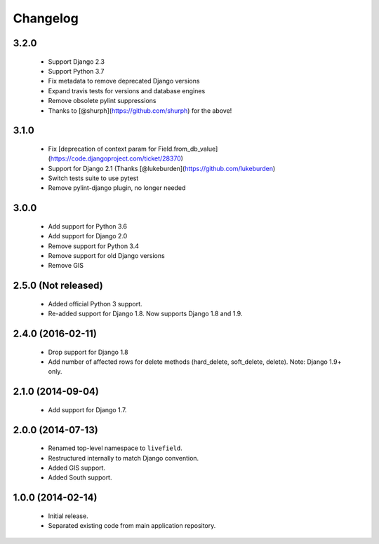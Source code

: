 Changelog
=========

3.2.0
------------------
    - Support Django 2.3
    - Support Python 3.7
    - Fix metadata to remove deprecated Django versions
    - Expand travis tests for versions and database engines
    - Remove obsolete pylint suppressions
    - Thanks to [@shurph](https://github.com/shurph) for the above!

3.1.0
------------------
    - Fix [deprecation of context param for Field.from_db_value](https://code.djangoproject.com/ticket/28370)
    - Support for Django 2.1 (Thanks [@lukeburden](https://github.com/lukeburden)
    - Switch tests suite to use pytest
    - Remove pylint-django plugin, no longer needed

3.0.0
------------------
    - Add support for Python 3.6
    - Add support for Django 2.0
    - Remove support for Python 3.4
    - Remove support for old Django versions
    - Remove GIS


2.5.0 (Not released)
------------------
    - Added official Python 3 support.
    - Re-added support for Django 1.8. Now supports Django 1.8 and 1.9.

2.4.0 (2016-02-11)
------------------
    - Drop support for Django 1.8
    - Add number of affected rows for delete methods (hard_delete, soft_delete, delete). Note: Django 1.9+ only.

2.1.0 (2014-09-04)
------------------
    - Add support for Django 1.7.

2.0.0 (2014-07-13)
------------------
    - Renamed top-level namespace to ``livefield``.
    - Restructured internally to match Django convention.
    - Added GIS support.
    - Added South support.

1.0.0 (2014-02-14)
------------------
    - Initial release.
    - Separated existing code from main application repository.
